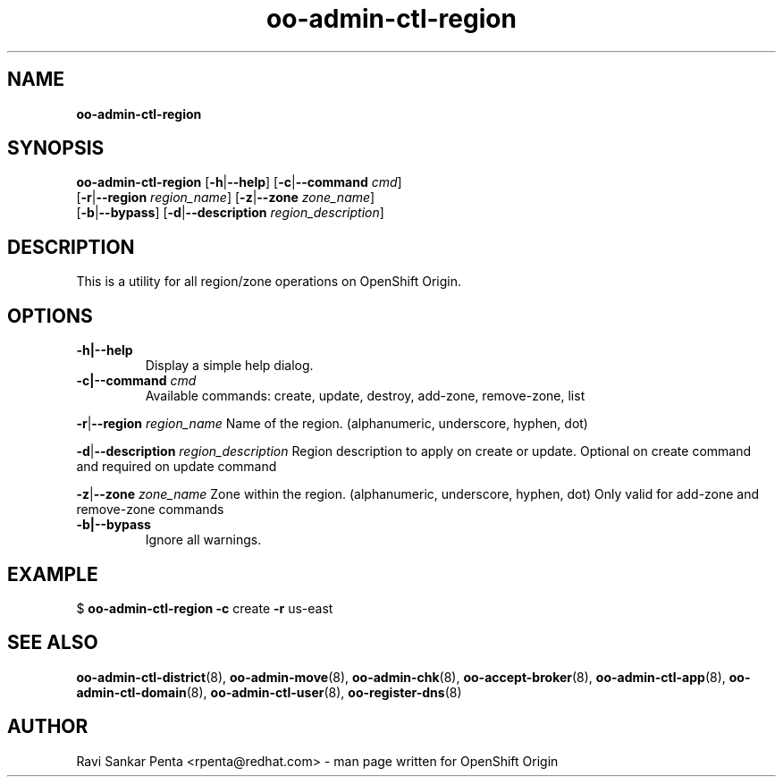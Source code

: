 .\" Text automatically generated by txt2man
.TH oo-admin-ctl-region 8 "08 August 2014" "" ""
.SH NAME
\fBoo-admin-ctl-region
\fB
.SH SYNOPSIS
.nf
.fam C
\fBoo-admin-ctl-region\fP [\fB-h\fP|\fB--help\fP] [\fB-c\fP|\fB--command\fP \fIcmd\fP]
[\fB-r\fP|\fB--region\fP \fIregion_name\fP] [\fB-z\fP|\fB--zone\fP \fIzone_name\fP]
[\fB-b\fP|\fB--bypass\fP] [\fB-d\fP|\fB--description\fP \fIregion_description\fP]

.fam T
.fi
.fam T
.fi
.SH DESCRIPTION
This is a utility for all region/zone operations on OpenShift Origin.
.SH OPTIONS
.TP
.B
\fB-h\fP|\fB--help\fP
Display a simple help dialog.
.TP
.B
\fB-c\fP|\fB--command\fP \fIcmd\fP
Available commands: create, update, destroy, add-zone, remove-zone, list
.PP
\fB-r\fP|\fB--region\fP \fIregion_name\fP
Name of the region. (alphanumeric, underscore, hyphen, dot)
.PP
\fB-d\fP|\fB--description\fP \fIregion_description\fP
Region description to apply on create or update.
Optional on create command and required on update command
.PP
\fB-z\fP|\fB--zone\fP \fIzone_name\fP
Zone within the region. (alphanumeric, underscore, hyphen, dot)
Only valid for add-zone and remove-zone commands
.TP
.B
\fB-b\fP|\fB--bypass\fP
Ignore all warnings.
.SH EXAMPLE

$ \fBoo-admin-ctl-region\fP \fB-c\fP create \fB-r\fP us-east
.SH SEE ALSO
\fBoo-admin-ctl-district\fP(8), \fBoo-admin-move\fP(8),
\fBoo-admin-chk\fP(8), \fBoo-accept-broker\fP(8),
\fBoo-admin-ctl-app\fP(8), \fBoo-admin-ctl-domain\fP(8),
\fBoo-admin-ctl-user\fP(8), \fBoo-register-dns\fP(8)
.SH AUTHOR
Ravi Sankar Penta <rpenta@redhat.com> - man page written for OpenShift Origin 
